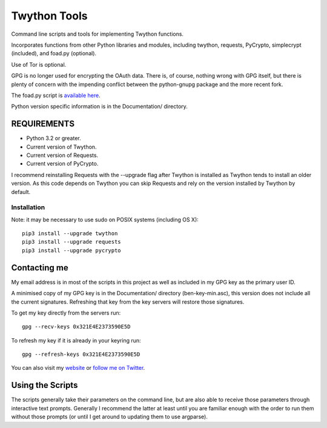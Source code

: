 Twython Tools
=============

Command line scripts and tools for implementing Twython functions.

Incorporates functions from other Python libraries and modules,
including twython, requests, PyCrypto, simplecrypt (included), and
foad.py (optional).

Use of Tor is optional.

GPG is no longer used for encrypting the OAuth data. There is, of
course, nothing wrong with GPG itself, but there is plenty of concern
with the impending conflict between the python-gnupg package and the
more recent fork.

The foad.py script is `available
here <https://github.com/adversary-org/foad>`__.

Python version specific information is in the Documentation/ directory.

REQUIREMENTS
------------

-  Python 3.2 or greater.
-  Current version of Twython.
-  Current version of Requests.
-  Current version of PyCrypto.

I recommend reinstalling Requests with the --upgrade flag after Twython
is installed as Twython tends to install an older version. As this code
depends on Twython you can skip Requests and rely on the version
installed by Twython by default.

Installation
~~~~~~~~~~~~

Note: it may be necessary to use sudo on POSIX systems (including OS X):

::

    pip3 install --upgrade twython
    pip3 install --upgrade requests
    pip3 install --upgrade pycrypto

Contacting me
-------------

My email address is in most of the scripts in this project as well as
included in my GPG key as the primary user ID.

A minimised copy of my GPG key is in the Documentation/ directory
(ben-key-min.asc), this version does not include all the current
signatures. Refreshing that key from the key servers will restore those
signatures.

To get my key directly from the servers run:

::

    gpg --recv-keys 0x321E4E2373590E5D

To refresh my key if it is already in your keyring run:

::

    gpg --refresh-keys 0x321E4E2373590E5D

You can also visit my `website <http://www.adversary.org/>`__ or `follow
me on Twitter <https://twitter.com/benmcginnes>`__.

Using the Scripts
-----------------

The scripts generally take their parameters on the command line, but are
also able to receive those parameters through interactive text prompts.
Generally I recommend the latter at least until you are familiar enough
with the order to run them without those prompts (or until I get around
to updating them to use argparse).
